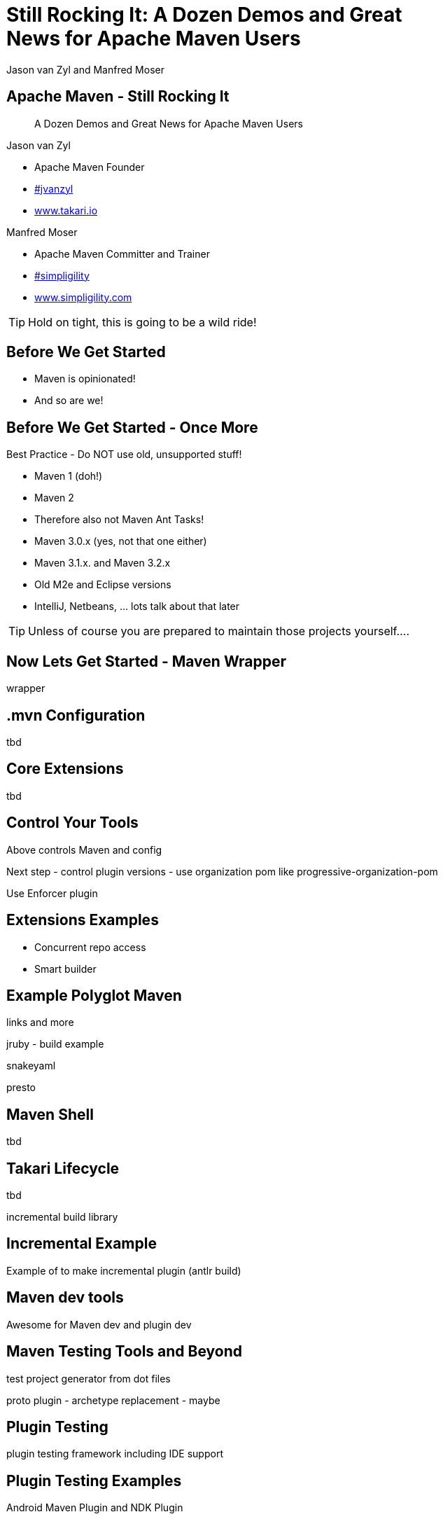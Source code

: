 =  Still Rocking It: A Dozen Demos and Great News for Apache Maven Users
:title: Still Rocking It: A Dozen or More Demos and Great News for Apache Maven Users
:Author:  Jason van Zyl and  Manfred Moser 
:Date: October 2015
:max-width: 45em
:icons:
:copyright: Copyright 2015-present, Takari and similgility, All Rights Reserved.
:incremental:

== Apache Maven - Still Rocking It
:incremental!:

[quote]
A Dozen Demos and Great News for Apache Maven Users

Jason van Zyl

* Apache Maven Founder
* http://twitter.com/jvanzyl[#jvanzyl] 
* http://www.takari.io[www.takari.io]

Manfred Moser

* Apache Maven Committer and Trainer 
* http://twitter.com/simpligility[#simpligility]
* http://www.simpligility.com[www.simpligility.com]

TIP: Hold on tight, this is going to be a wild ride!

== Before We Get Started 

* Maven is opinionated!

* And so are we!
 
== Before We Get Started - Once More 

Best Practice - Do NOT use old, unsupported stuff!

* Maven 1 (doh!)
* Maven 2
* Therefore also not Maven Ant Tasks! 
* Maven 3.0.x (yes, not that one either)
* Maven 3.1.x. and Maven 3.2.x
* Old M2e and Eclipse versions
* IntelliJ, Netbeans, ... lots talk about that later

TIP: Unless of course you are prepared to maintain those projects yourself....

== Now Lets Get Started - Maven Wrapper

wrapper

== .mvn Configuration

tbd

== Core Extensions

tbd


== Control Your Tools

Above controls Maven and config

Next step - control plugin versions - use organization pom like progressive-organization-pom 
 
Use Enforcer plugin

== Extensions Examples

* Concurrent repo access
* Smart builder



== Example Polyglot Maven

links and more

jruby - build example 

snakeyaml

presto


== Maven Shell

tbd

== Takari Lifecycle

tbd

incremental build library

== Incremental Example

Example of to make incremental plugin (antlr build)

== Maven dev tools

Awesome for Maven dev and plugin dev

== Maven Testing Tools and Beyond

test project generator from dot files

proto plugin - archetype replacement - maybe

== Plugin Testing

plugin testing framework including IDE support

== Plugin Testing Examples

Android Maven Plugin and NDK Plugin

== Generations

maybe .. depending on status, at least update what is there and what is coming

== Other Cool Stuff

Docker Maven Plugin from spotify


== Best Practice - Repo Manager

* Use a Maven repo manager

* That is open source ;-) 

== Otto

* New pure-play open source repository manager

* Build by Maven users

* For Maven users

* No thrills

== Related tool

* maven repository tools

== Eclipse and M2e

* including polyglot extensions from Fred
* Maven dev tools
* Maybe some web app

== IntelliJ

IntelliJ - change request, push Jetbrains 


== Summary
:incremental!:

tbd

== The End 
:incremental!:

Questions, Remarks &  Discussion

TIP: Slides and examples at http://github.com/takari/javaone2015

== Resources
:incremental!:

* one 

* two
